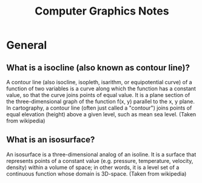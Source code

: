 #+TITLE: Computer Graphics Notes
* General
** What is a isocline (also known as contour line)?
A contour line (also isocline, isopleth, isarithm, or equipotential curve) of a function of two variables is a curve along which the function has a constant value, so that the curve joins points of equal value. It is a plane section of the three-dimensional graph of the function f(x, y) parallel to the x, y plane. In cartography, a contour line (often just called a "contour") joins points of equal elevation (height) above a given level, such as mean sea level. (Taken from wikipedia)
** What is an isosurface?
An isosurface is a three-dimensional analog of an isoline. It is a surface that represents points of a constant value (e.g. pressure, temperature, velocity, density) within a volume of space; in other words, it is a level set of a continuous function whose domain is 3D-space. (Taken from wikipedia) 
